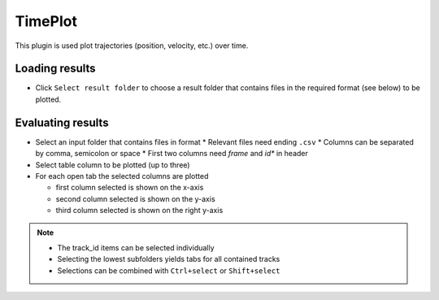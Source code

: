 ..
  ************************************************************
  Copyright (c) 2021 ITK-Engineering GmbH

  This program and the accompanying materials are made
  available under the terms of the Eclipse Public License 2.0
  which is available at https://www.eclipse.org/legal/epl-2.0/

  SPDX-License-Identifier: EPL-2.0
  ************************************************************

.. _timeplot:

TimePlot
========

This plugin is used plot trajectories (position, velocity, etc.) over time.

Loading results
---------------

* Click ``Select result folder`` to choose a result folder that contains files in the required format (see below) to be plotted.

.. image:: _static/images/plugin/timeplot/overview.png

Evaluating results
------------------

* Select an input folder that contains files in format
  * Relevant files need ending ``.csv``
  * Columns can be separated by comma, semicolon or space
  * First two columns need *frame* and *id** in header

* Select table column to be plotted (up to three)
* For each open tab the selected columns are plotted 

  * first column selected is shown on the x-axis
  * second column selected is shown on the y-axis
  * third column selected is shown on the right y-axis

.. note::
  * The track_id items can be selected individually
  * Selecting the lowest subfolders yields tabs for all contained tracks
  * Selections can be combined with ``Ctrl+select`` or ``Shift+select``

.. image:: _static/images/plugin/timeplot/select.png
